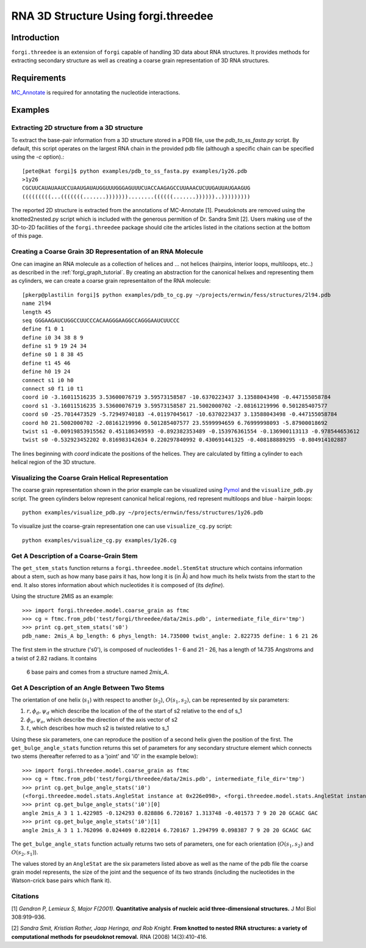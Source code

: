 RNA 3D Structure Using forgi.threedee
==============
Introduction
------------
``forgi.threedee`` is an extension of ``forgi`` capable of handling 3D data
about RNA structures. It provides methods for extracting secondary structure as
well as creating a coarse grain representation of 3D RNA structures.

Requirements
------------

MC_Annotate_ is required for annotating the nucleotide interactions.

.. _MC_Annotate: http://www.major.iric.ca/MajorLabEn/MC-Tools.html

Examples
--------

Extracting 2D structure from a 3D structure
~~~~~~~~~~~~~~~~~~~~~~~~~~~~~~~~~~~~~~~~~~~

.. image:: 3d_to_2d.png
    :width: 500
    :align: center

To extract the base-pair information from a 3D structure stored in a PDB file,
use the `pdb_to_ss_fasta.py` script. By default, this script operates on the
largest RNA chain in the provided pdb file (although a specific chain can be
specified using the `-c` option).::

    [pete@kat forgi]$ python examples/pdb_to_ss_fasta.py examples/1y26.pdb 
    >1y26
    CGCUUCAUAUAAUCCUAAUGAUAUGGUUUGGGAGUUUCUACCAAGAGCCUUAAACUCUUGAUUAUGAAGUG
    (((((((((...(((((((.......)))))))........((((((.......))))))..)))))))))

The reported 2D structure is extracted from the annotations of MC-Annotate [1].
Pseudoknots are removed using the knotted2nested.py script which is included
with the generous permition of Dr. Sandra Smit [2]. Users making use of the
3D-to-2D facilities of the ``forgi.threedee`` package should cite the articles
listed in the citations section at the bottom of this page.

Creating a Coarse Grain 3D Representation of an RNA Molecule
~~~~~~~~~~~~~~~~~~~~~~~~~~~~~~~~~~~~~~~~~~~~~~~~~~~~~~~~~~~~

One can imagine an RNA molecule as a collection of helices and ... not helices
(hairpins, interior loops, multiloops, etc..) as described in the
:ref:`forgi_graph_tutorial`. By creating an abstraction for the canonical
helixes and representing them as cylinders, we can create a coarse grain
representaiton of the RNA molecule::

    [pkerp@plastilin forgi]$ python examples/pdb_to_cg.py ~/projects/ernwin/fess/structures/2l94.pdb 
    name 2l94
    length 45
    seq GGGAAGAUCUGGCCUUCCCACAAGGGAAGGCCAGGGAAUCUUCCC
    define f1 0 1
    define i0 34 38 8 9
    define s1 9 19 24 34
    define s0 1 8 38 45
    define t1 45 46
    define h0 19 24
    connect s1 i0 h0
    connect s0 f1 i0 t1
    coord i0 -3.16011516235 3.53600076719 3.59573158587 -10.6370223437 3.13588043498 -0.447155058784
    coord s1 -3.16011516235 3.53600076719 3.59573158587 21.5002000702 -2.08161219996 0.501285407577
    coord s0 -25.7014473529 -5.72949740183 -4.01197045617 -10.6370223437 3.13588043498 -0.447155058784
    coord h0 21.5002000702 -2.08161219996 0.501285407577 23.5599994659 6.76999998093 -5.87900018692
    twist s1 -0.00919853915562 0.451186349593 -0.892382353489 -0.153976361554 -0.136900113113 -0.978544653612
    twist s0 -0.532923452202 0.816983142634 0.220297840992 0.430691441325 -0.408188889295 -0.804914102887

The lines beginning with `coord` indicate the positions of the helices. They
are calculated by fitting a cylinder to each helical region of the 3D
structure.

Visualizing the Coarse Grain Helical Representation
~~~~~~~~~~~~~~~~~~~~~~~~~~~~~~~~~~~~~~~~~~~~~~~~~~~

The coarse grain representation shown in the prior example can be visualized
using Pymol_ and the ``visualize_pdb.py`` script. The green cylinders below
represent canonical helical regions, red represent multiloops and blue -
hairpin loops::

    python examples/visualize_pdb.py ~/projects/ernwin/fess/structures/1y26.pdb

.. image:: 1y26_visualized.png
    :width: 270
    :align: center

.. _Pymol: http://www.pymol.org/

To visualize just the coarse-grain representation one can use ``visualize_cg.py`` script::

    python examples/visualize_cg.py examples/1y26.cg

.. image:: 1y26_coarse.png
    :width: 270
    :align: center

Get A Description of a Coarse-Grain Stem
~~~~~~~~~~~~~~~~~~~~~~~~~~~~~~~~~~~~~~~~

The ``get_stem_stats`` function returns a ``forgi.threedee.model.StemStat``
structure which contains information about a stem, such as how many base pairs
it has, how long it is (in Å) and how much its helix twists from the
start to the end. It also stores information about which nucleotides it is
composed of (its `define`). 

Using the structure 2MIS as an example::

    >>> import forgi.threedee.model.coarse_grain as ftmc
    >>> cg = ftmc.from_pdb('test/forgi/threedee/data/2mis.pdb', intermediate_file_dir='tmp')
    >>> print cg.get_stem_stats('s0')
    pdb_name: 2mis_A bp_length: 6 phys_length: 14.735000 twist_angle: 2.822735 define: 1 6 21 26

The first stem in the structure ('s0'), is composed of nucleotides 1 - 6 and 21
- 26, has a length of 14.735 Angstroms and a twist of 2.82 radians. It contains
  6 base pairs and comes from a structure named `2mis_A`.

Get A Description of an Angle Between Two Stems
~~~~~~~~~~~~~~~~~~~~~~~~~~~~~~~~~~~~~~~~~~~~~~~

The orientation of one helix (:math:`s_1`) with respect to another (:math:`s_2`), :math:`O(s_1,
s_2)`, can be represented by six parameters: 

1. :math:`r, \phi_d, \psi_d` which describe the location of the of the start of 
   s2 relative to the end of s_1

2. :math:`\phi_o, \psi_o`, which describe the direction of the axis vector of s2

3. :math:`t`, which describes how much s2 is twisted relative to s_1

Using these six parameters, one can reproduce the position of a second helix
given the position of the first. The ``get_bulge_angle_stats`` function returns
this set of parameters for any secondary structure element which connects two
stems (hereafter referred to as a 'joint' and 'i0' in the example below)::

    >>> import forgi.threedee.model.coarse_grain as ftmc
    >>> cg = ftmc.from_pdb('test/forgi/threedee/data/2mis.pdb', intermediate_file_dir='tmp')
    >>> print cg.get_bulge_angle_stats('i0')
    (<forgi.threedee.model.stats.AngleStat instance at 0x226e098>, <forgi.threedee.model.stats.AngleStat instance at 0x226e200>)
    >>> print cg.get_bulge_angle_stats('i0')[0]
    angle 2mis_A 3 1 1.422985 -0.124293 0.828886 6.720167 1.313748 -0.401573 7 9 20 20 GCAGC GAC
    >>> print cg.get_bulge_angle_stats('i0')[1]
    angle 2mis_A 3 1 1.762096 0.024409 0.822014 6.720167 1.294799 0.098387 7 9 20 20 GCAGC GAC

The ``get_bulge_angle_stats`` function actually returns two sets of parameters,
one for each orientation (:math:`O(s_1, s_2)` and :math:`O(s_2, s_1)`). 

The values stored by an ``AngleStat`` are the six parameters listed above as well
as the name of the pdb file the coarse grain model represents, the size of the
joint and the sequence of its two strands (including the nucleotides in the
Watson-crick base pairs which flank it).


Citations
~~~~~~~~~

[1] *Gendron P, Lemieux S, Major F(2001)*. **Quantitative analysis of nucleic acid three-dimensional structures.** J Mol Biol 308:919–936.

[2] *Sandra Smit, Kristian Rother, Jaap Heringa, and Rob Knight*.
**From knotted to nested RNA structures: a variety of computational methods for pseudoknot removal.**
RNA (2008) 14(3):410-416.

